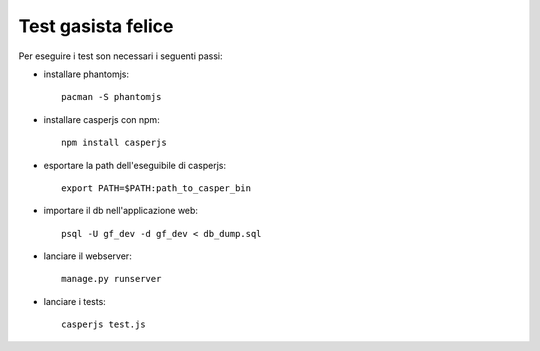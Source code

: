 Test gasista felice
===================

Per eseguire i test son necessari i seguenti passi:

- installare phantomjs::

    pacman -S phantomjs

- installare casperjs con npm::

    npm install casperjs

- esportare la path dell'eseguibile di casperjs::

    export PATH=$PATH:path_to_casper_bin

- importare il db nell'applicazione web::

    psql -U gf_dev -d gf_dev < db_dump.sql

- lanciare il webserver::

    manage.py runserver

- lanciare i tests::

    casperjs test.js
